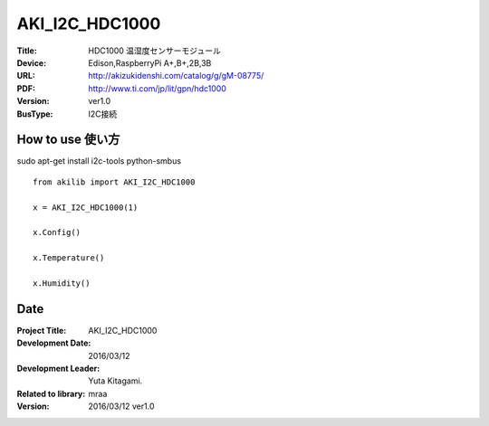 =================================================
AKI_I2C_HDC1000
=================================================

:Title: HDC1000 温湿度センサーモジュール
:Device: Edison,RaspberryPi A+,B+,2B,3B
:URL: http://akizukidenshi.com/catalog/g/gM-08775/
:PDF: http://www.ti.com/jp/lit/gpn/hdc1000
:Version: ver1.0
:BusType: I2C接続

.. image:: img/HDC1000.png
    :width: 480px


How to use 使い方
-----------------------------------------------
sudo apt-get install i2c-tools python-smbus

::

    from akilib import AKI_I2C_HDC1000

    x = AKI_I2C_HDC1000(1)

    x.Config()

    x.Temperature()

    x.Humidity()


Date
-----------------------------------------------

:Project Title: AKI_I2C_HDC1000
:Development Date:  2016/03/12
:Development Leader: Yuta Kitagami.
:Related to library: mraa
:Version:  2016/03/12   ver1.0
